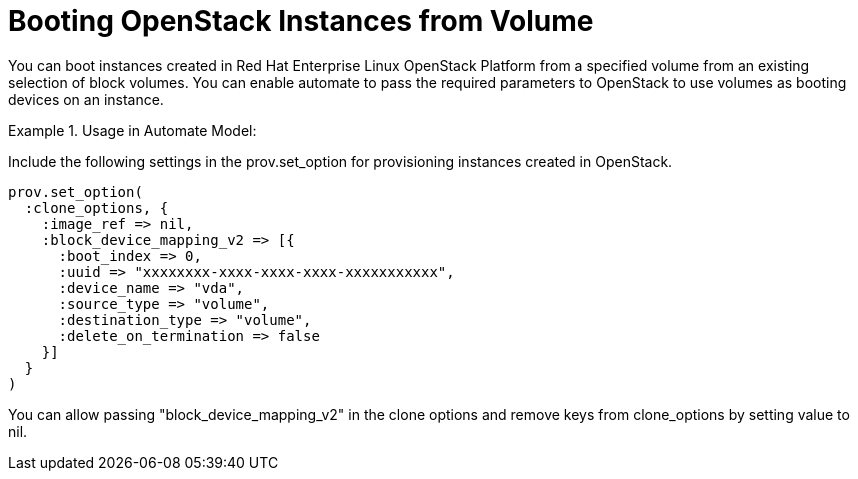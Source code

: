= Booting OpenStack Instances from Volume

You can boot instances created in Red Hat Enterprise Linux OpenStack Platform from a specified volume from an existing selection of block volumes.
You can enable automate to pass the required parameters to OpenStack to use volumes as booting devices on an instance. 

.Usage in Automate Model:
====
Include the following settings in the prov.set_option for provisioning instances created in OpenStack.
 

----

prov.set_option(
  :clone_options, {
    :image_ref => nil,
    :block_device_mapping_v2 => [{
      :boot_index => 0,
      :uuid => "xxxxxxxx-xxxx-xxxx-xxxx-xxxxxxxxxxx",
      :device_name => "vda",
      :source_type => "volume",
      :destination_type => "volume",
      :delete_on_termination => false
    }]
  }
)
----

You can allow passing "block_device_mapping_v2" in the clone options and remove keys from clone_options by setting value to nil. 
====
